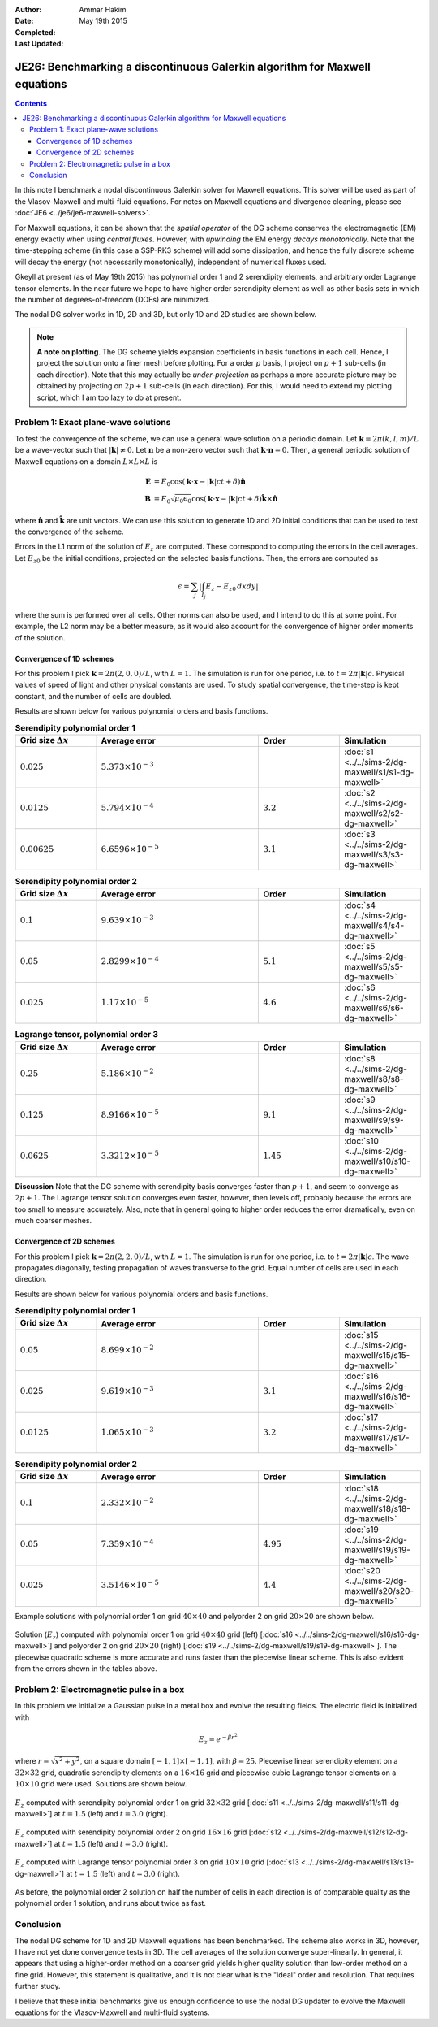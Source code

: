 :Author: Ammar Hakim
:Date: May 19th 2015
:Completed: 
:Last Updated:

JE26: Benchmarking a discontinuous Galerkin algorithm for Maxwell equations
===========================================================================

.. contents::

In this note I benchmark a nodal discontinuous Galerkin solver for
Maxwell equations. This solver will be used as part of the
Vlasov-Maxwell and multi-fluid equations. For notes on Maxwell
equations and divergence cleaning, please see :doc:`JE6
<../je6/je6-maxwell-solvers>`.

For Maxwell equations, it can be shown that the *spatial operator* of
the DG scheme conserves the electromagnetic (EM) energy exactly when
using *central fluxes*. However, with *upwinding* the EM energy
*decays monotonically*. Note that the time-stepping scheme (in this
case a SSP-RK3 scheme) will add some dissipation, and hence the fully
discrete scheme will decay the energy (not necessarily monotonically),
independent of numerical fluxes used.

Gkeyll at present (as of May 19th 2015) has polynomial order 1 and 2
serendipity elements, and arbitrary order Lagrange tensor elements. In
the near future we hope to have higher order serendipity element as
well as other basis sets in which the number of degrees-of-freedom
(DOFs) are minimized.

The nodal DG solver works in 1D, 2D and 3D, but only 1D and 2D studies
are shown below.

.. note::

  **A note on plotting**. The DG scheme yields expansion coefficients
  in basis functions in each cell. Hence, I project the solution onto
  a finer mesh before plotting. For a order :math:`p` basis, I project
  on :math:`p+1` sub-cells (in each direction). Note that this may
  actually be *under-projection* as perhaps a more accurate picture
  may be obtained by projecting on :math:`2p+1` sub-cells (in each
  direction). For this, I would need to extend my plotting script,
  which I am too lazy to do at present.


Problem 1: Exact plane-wave solutions
-------------------------------------

To test the convergence of the scheme, we can use a general wave
solution on a periodic domain. Let :math:`\mathbf{k} = 2\pi(k,l,m)/L`
be a wave-vector such that :math:`|\mathbf{k}|\ne 0`. Let
:math:`\mathbf{n}` be a non-zero vector such that
:math:`\mathbf{k}\cdot\mathbf{n} = 0`. Then, a general periodic
solution of Maxwell equations on a domain :math:`L\times L\times L` is

.. math::

  \mathbf{E} &= E_0 \cos(\mathbf{k}\cdot\mathbf{x} - |\mathbf{k}|c t +
  \delta)\hat{\mathbf{n}} \\
  \mathbf{B} &= E_0\sqrt{\mu_0\epsilon_0} 
    \cos(\mathbf{k}\cdot\mathbf{x} - |\mathbf{k}|c t + \delta)\hat{\mathbf{k}}\times\hat{\mathbf{n}}

where :math:`\hat{\mathbf{n}}` and :math:`\hat{\mathbf{k}}` are unit
vectors. We can use this solution to generate 1D and 2D initial
conditions that can be used to test the convergence of the scheme.

Errors in the L1 norm of the solution of :math:`E_z` are
computed. These correspond to computing the errors in the cell
averages. Let :math:`E_{z0}` be the initial conditions, projected on
the selected basis functions. Then, the errors are computed as

.. math::
  \epsilon = \sum_j \left|\int_{I_j} E_z - E_{z0} \thinspace dx dy \right|

where the sum is performed over all cells. Other norms can also be
used, and I intend to do this at some point. For example, the L2
norm may be a better measure, as it would also account for the
convergence of higher order moments of the solution.


Convergence of 1D schemes
+++++++++++++++++++++++++

For this problem I pick :math:`\mathbf{k} = 2\pi(2,0,0)/L`, with
:math:`L=1`. The simulation is run for one period, i.e. to
:math:`t=2\pi|\mathbf{k}|c`. Physical values of speed of light and
other physical constants are used. To study spatial convergence, the
time-step is kept constant, and the number of cells are doubled.


Results are shown below for various polynomial orders and basis
functions.

.. list-table:: **Serendipity polynomial order 1**
  :header-rows: 1
  :widths: 20,40,20,20

  * - Grid size :math:`\Delta x`
    - Average error
    - Order
    - Simulation
  * - :math:`0.025`
    - :math:`5.373\times 10^{-3}`
    - 
    - :doc:`s1 <../../sims-2/dg-maxwell/s1/s1-dg-maxwell>`
  * - :math:`0.0125`
    - :math:`5.794\times 10^{-4}`
    - :math:`3.2`
    - :doc:`s2 <../../sims-2/dg-maxwell/s2/s2-dg-maxwell>`
  * - :math:`0.00625`
    - :math:`6.6596\times 10^{-5}`
    - :math:`3.1`
    - :doc:`s3 <../../sims-2/dg-maxwell/s3/s3-dg-maxwell>`



.. list-table:: **Serendipity polynomial order 2**
  :header-rows: 1
  :widths: 20,40,20,20

  * - Grid size :math:`\Delta x`
    - Average error
    - Order
    - Simulation
  * - :math:`0.1`
    - :math:`9.639\times 10^{-3}`
    - 
    - :doc:`s4 <../../sims-2/dg-maxwell/s4/s4-dg-maxwell>`
  * - :math:`0.05`
    - :math:`2.8299\times 10^{-4}`
    - :math:`5.1`
    - :doc:`s5 <../../sims-2/dg-maxwell/s5/s5-dg-maxwell>`
  * - :math:`0.025`
    - :math:`1.17\times 10^{-5}`
    - :math:`4.6`
    - :doc:`s6 <../../sims-2/dg-maxwell/s6/s6-dg-maxwell>`



.. list-table:: **Lagrange tensor, polynomial order 3**
  :header-rows: 1
  :widths: 20,40,20,20

  * - Grid size :math:`\Delta x`
    - Average error
    - Order
    - Simulation
  * - :math:`0.25`
    - :math:`5.186\times 10^{-2}`
    - 
    - :doc:`s8 <../../sims-2/dg-maxwell/s8/s8-dg-maxwell>`
  * - :math:`0.125`
    - :math:`8.9166\times 10^{-5}`
    - :math:`9.1`
    - :doc:`s9 <../../sims-2/dg-maxwell/s9/s9-dg-maxwell>`
  * - :math:`0.0625`
    - :math:`3.3212\times 10^{-5}`
    - :math:`1.45`
    - :doc:`s10 <../../sims-2/dg-maxwell/s10/s10-dg-maxwell>`

**Discussion** Note that the DG scheme with serendipity basis
converges faster than :math:`p+1`, and seem to converge as
:math:`2p+1`. The Lagrange tensor solution converges even faster,
however, then levels off, probably because the errors are too small to
measure accurately. Also, note that in general going to higher order
reduces the error dramatically, even on much coarser meshes.

Convergence of 2D schemes
+++++++++++++++++++++++++

For this problem I pick :math:`\mathbf{k} = 2\pi(2,2,0)/L`, with
:math:`L=1`. The simulation is run for one period, i.e. to
:math:`t=2\pi|\mathbf{k}|c`. The wave propagates diagonally, testing
propagation of waves transverse to the grid. Equal number of cells are
used in each direction.

Results are shown below for various polynomial orders and basis
functions.

.. list-table:: **Serendipity polynomial order 1**
  :header-rows: 1
  :widths: 20,40,20,20

  * - Grid size :math:`\Delta x`
    - Average error
    - Order
    - Simulation
  * - :math:`0.05`
    - :math:`8.699\times 10^{-2}`
    - 
    - :doc:`s15 <../../sims-2/dg-maxwell/s15/s15-dg-maxwell>`
  * - :math:`0.025`
    - :math:`9.619\times 10^{-3}`
    - :math:`3.1`
    - :doc:`s16 <../../sims-2/dg-maxwell/s16/s16-dg-maxwell>`
  * - :math:`0.0125`
    - :math:`1.065\times 10^{-3}`
    - :math:`3.2`
    - :doc:`s17 <../../sims-2/dg-maxwell/s17/s17-dg-maxwell>`



.. list-table:: **Serendipity polynomial order 2**
  :header-rows: 1
  :widths: 20,40,20,20

  * - Grid size :math:`\Delta x`
    - Average error
    - Order
    - Simulation
  * - :math:`0.1`
    - :math:`2.332\times 10^{-2}`
    - 
    - :doc:`s18 <../../sims-2/dg-maxwell/s18/s18-dg-maxwell>`
  * - :math:`0.05`
    - :math:`7.359\times 10^{-4}`
    - :math:`4.95`
    - :doc:`s19 <../../sims-2/dg-maxwell/s19/s19-dg-maxwell>`
  * - :math:`0.025`
    - :math:`3.5146\times 10^{-5}`
    - :math:`4.4`
    - :doc:`s20 <../../sims-2/dg-maxwell/s20/s20-dg-maxwell>`

Example solutions with polynomial order 1 on grid :math:`40\times 40`
and polyorder 2 on grid :math:`20\times 20` are shown below.

.. figure:: s16-s19-dg-maxwell-Ez.png
  :width: 100%
  :align: center

  Solution (:math:`E_z`) computed with polynomial order 1 on grid
  :math:`40\times 40` grid (left) [:doc:`s16
  <../../sims-2/dg-maxwell/s16/s16-dg-maxwell>`] and polyorder 2 on
  grid :math:`20\times 20` (right) [:doc:`s19
  <../../sims-2/dg-maxwell/s19/s19-dg-maxwell>`]. The piecewise
  quadratic scheme is more accurate and runs faster than the piecewise
  linear scheme. This is also evident from the errors shown in the
  tables above.

Problem 2: Electromagnetic pulse in a box
-----------------------------------------

In this problem we initialize a Gaussian pulse in a metal box and
evolve the resulting fields. The electric field is initialized with

.. math::

  E_z = e^{-\beta r^2}

where :math:`r = \sqrt{x^2 + y^2}`, on a square domain :math:`[-1,1]
\times [-1,1]`, with :math:`\beta = 25`. Piecewise linear serendipity
element on a :math:`32\times 32` grid, quadratic serendipity elements
on a :math:`16\times 16` grid and piecewise cubic Lagrange tensor
elements on a :math:`10\times 10` grid were used. Solutions are shown
below.

.. figure:: s11-ez.png
  :width: 100%
  :align: center

  :math:`E_z` computed with serendipity polynomial order 1 on grid
  :math:`32\times 32` grid [:doc:`s11
  <../../sims-2/dg-maxwell/s11/s11-dg-maxwell>`] at :math:`t=1.5`
  (left) and :math:`t=3.0` (right).

.. figure:: s12-ez.png
  :width: 100%
  :align: center

  :math:`E_z` computed with serendipity polynomial order 2 on grid
  :math:`16\times 16` grid [:doc:`s12
  <../../sims-2/dg-maxwell/s12/s12-dg-maxwell>`] at :math:`t=1.5`
  (left) and :math:`t=3.0` (right).

.. figure:: s13-ez.png
  :width: 100%
  :align: center

  :math:`E_z` computed with Lagrange tensor polynomial order 3 on grid
  :math:`10\times 10` grid [:doc:`s13
  <../../sims-2/dg-maxwell/s13/s13-dg-maxwell>`] at :math:`t=1.5`
  (left) and :math:`t=3.0` (right).


As before, the polynomial order 2 solution on half the number of cells
in each direction is of comparable quality as the polynomial order 1
solution, and runs about twice as fast.

Conclusion
----------

The nodal DG scheme for 1D and 2D Maxwell equations has been
benchmarked. The scheme also works in 3D, however, I have not yet done
convergence tests in 3D. The cell averages of the solution converge
super-linearly. In general, it appears that using a higher-order
method on a coarser grid yields higher quality solution than low-order
method on a fine grid. However, this statement is qualitative, and it
is not clear what is the "ideal" order and resolution. That requires
further study.

I believe that these initial benchmarks give us enough confidence to
use the nodal DG updater to evolve the Maxwell equations for the
Vlasov-Maxwell and multi-fluid systems.
